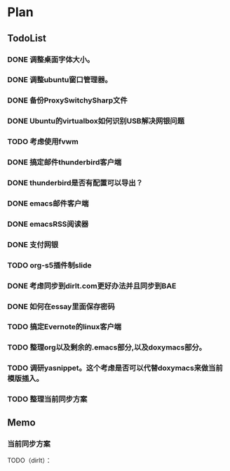 * Plan
#+AUTHOR: dirtysalt1987@gmail.com
#+OPTIONS: H:5

** TodoList
*** DONE 调整桌面字体大小。
*** DONE 调整ubuntu窗口管理器。
CLOSED: [2012-07-25 Wed 01:05]
*** DONE 备份ProxySwitchySharp文件
*** DONE Ubuntu的virtualbox如何识别USB解决网银问题
CLOSED: [2012-07-25 Wed 01:04]
*** TODO 考虑使用fvwm
*** DONE 搞定邮件thunderbird客户端
CLOSED: [2012-07-25 Wed 01:04]
*** DONE thunderbird是否有配置可以导出？
CLOSED: [2012-07-25 Wed 15:08]
*** DONE emacs邮件客户端
*** DONE emacsRSS阅读器
*** DONE 支付网银
*** TODO org-s5插件制slide
*** DONE 考虑同步到dirlt.com更好办法并且同步到BAE
CLOSED: [2012-07-25 Wed 15:08]
*** DONE 如何在essay里面保存密码
CLOSED: [2012-07-25 Wed 15:08]
*** TODO 搞定Evernote的linux客户端
*** TODO 整理org以及剩余的.emacs部分,以及doxymacs部分。
*** TODO 调研yasnippet。这个考虑是否可以代替doxymacs来做当前模版插入。

*** TODO 整理当前同步方案

** Memo
*** 当前同步方案
TODO（dirlt）：

